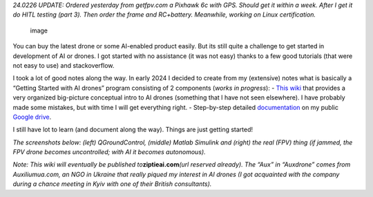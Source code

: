 *24.0226 UPDATE: Ordered yesterday from getfpv.com a Pixhawk 6c with
GPS. Should get it within a week. After I get it do HITL testing (part
3). Then order the frame and RC+battery. Meanwhile, working on Linux
certification.*

.. figure:: https://github.com/terrytaylorbonn/auxdrone/assets/20533814/ef3b333c-6a04-4cd9-b37c-cbcd042261db
   :alt: image

   image

You can buy the latest drone or some AI-enabled product easily. But its
still quite a challenge to get started in development of AI or drones. I
got started with no assistance (it was not easy) thanks to a few good
tutorials (that were not easy to use) and stackoverflow.

I took a lot of good notes along the way. In early 2024 I decided to
create from my (extensive) notes what is basically a “Getting Started
with AI drones” program consisting of 2 components (*works in
progress*): - `This wiki <Wiki-organization>`__ that provides a very
organized big-picture conceptual intro to AI drones (something that I
have not seen elsewhere). I have probably made some mistakes, but with
time I will get everything right. - Step-by-step detailed
`documentation <https://github.com/terrytaylorbonn/auxdrone/wiki/Documentation>`__
on my public `Google
drive <https://drive.google.com/drive/folders/1HrzLExPTAL5PIKx_j_y0GJ6_RANR8Tjm>`__.

I still have lot to learn (and document along the way). Things are just
getting started!

*The screenshots below: (left) QGroundControl, (middle) Matlab Simulink
and (right) the real (FPV) thing (if jammed, the FPV drone becomes
uncontrolled; with AI it becomes autonomous).*

|image| |image1|

*Note: This wiki will eventually be published
to*\ **ziptieai.com**\ *(url reserved already). The “Aux” in “Auxdrone”
comes from Auxiliumua.com, an NGO in Ukraine that really piqued my
interest in AI drones (I got acquainted with the company during a chance
meeting in Kyiv with one of their British consultants).*

.. |image| image:: https://github.com/terrytaylorbonn/auxdrone/assets/20533814/d72f191f-f475-4e76-a8cb-6f6b1be61ec3
.. |image1| image:: https://github.com/terrytaylorbonn/auxdrone/assets/20533814/d3d88ae9-0c8b-4dde-9189-d3a3b0ae805d
